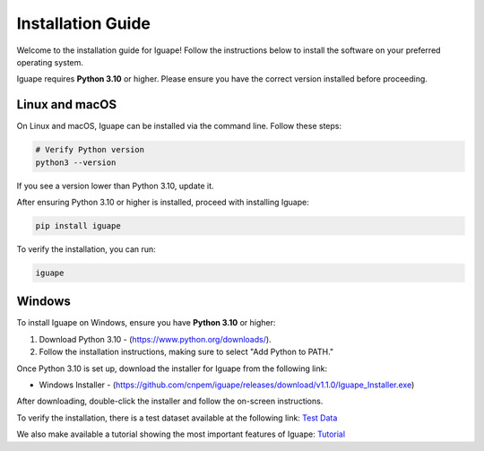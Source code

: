 Installation Guide
==================

Welcome to the installation guide for Iguape! Follow the instructions below to install the software on your preferred operating system.

Iguape requires **Python 3.10** or higher. Please ensure you have the correct version installed before proceeding.

Linux and macOS
---------------

On Linux and macOS, Iguape can be installed via the command line. Follow these steps:

.. code-block:: bash

   # Verify Python version
   python3 --version

If you see a version lower than Python 3.10, update it.

After ensuring Python 3.10 or higher is installed, proceed with installing Iguape:

.. code-block:: bash

   pip install iguape

To verify the installation, you can run:

.. code-block:: bash

   iguape

Windows
-------

To install Iguape on Windows, ensure you have **Python 3.10** or higher:

1. Download Python 3.10 - (https://www.python.org/downloads/).
2. Follow the installation instructions, making sure to select "Add Python to PATH."

Once Python 3.10 is set up, download the installer for Iguape from the following link:

- Windows Installer - (https://github.com/cnpem/iguape/releases/download/v1.1.0/Iguape_Installer.exe)

After downloading, double-click the installer and follow the on-screen instructions.

To verify the installation, there is a test dataset available at the following link: `Test Data <_static/iguape_test_dataset.zip>`_

We also make available a tutorial showing the most important features of Iguape: `Tutorial <_static/Iguape_Tutorial.pptx>`_